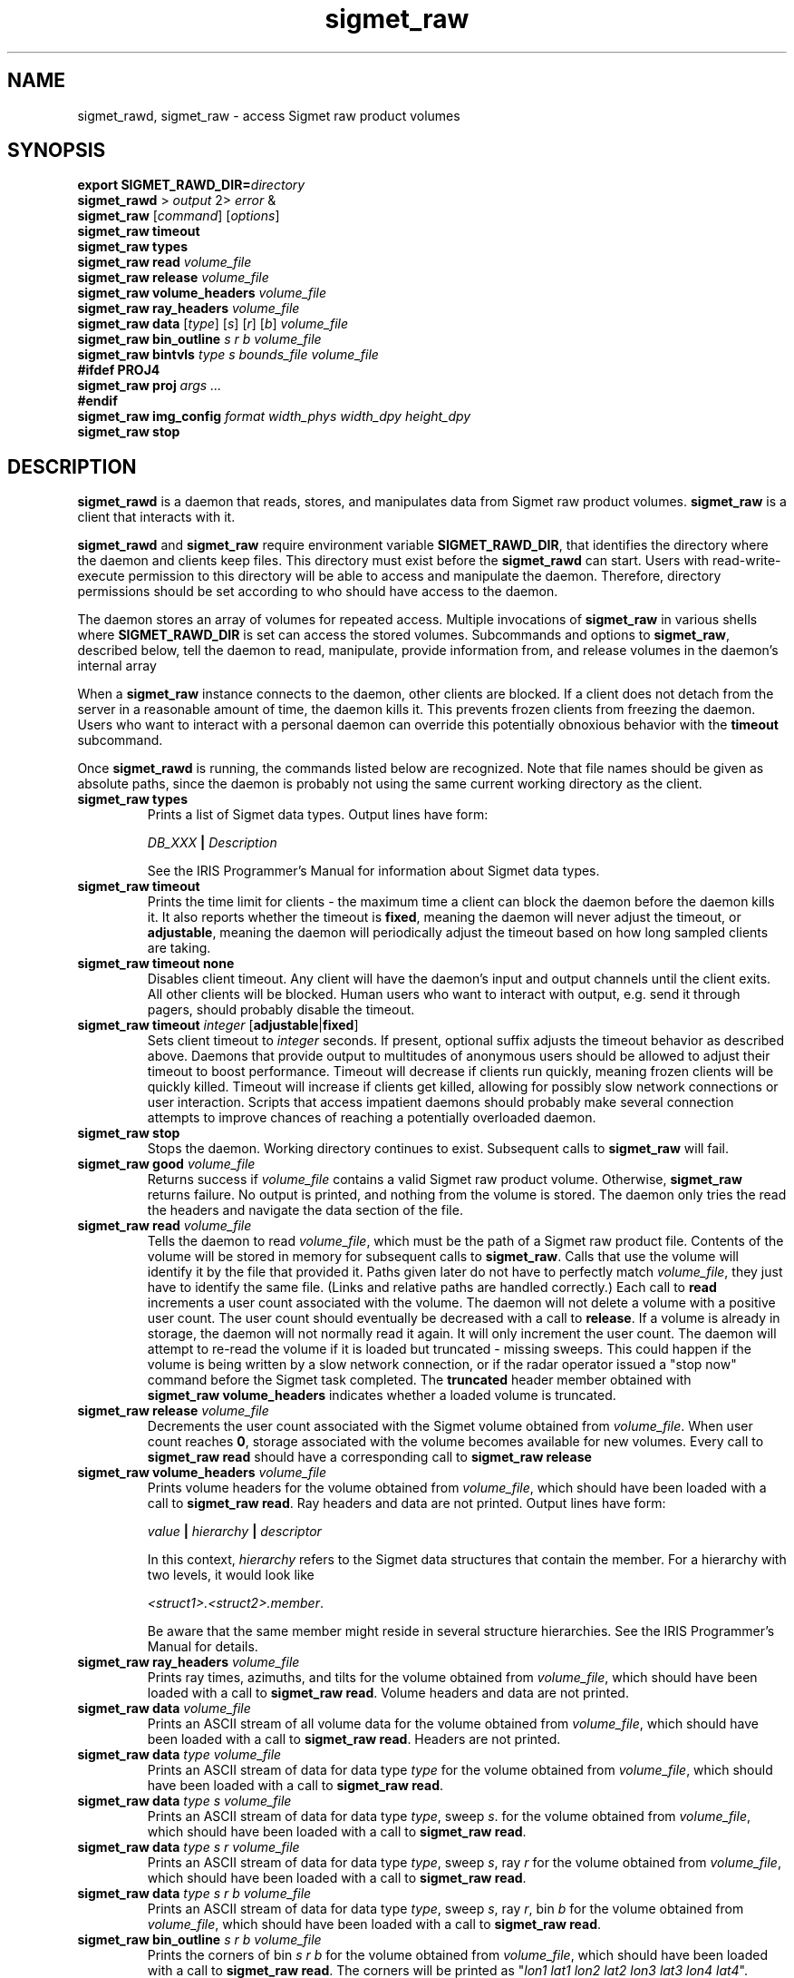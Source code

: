 .\" 
.\" Copyright (c) 2009 Gordon D. Carrie
.\" All rights reserved
.\" 
.\" Please address questions and feedback to dev0@trekix.net
.\" 
.\" $Revision: 1.11 $ $Date: 2010/02/23 21:10:21 $
.\"
.TH sigmet_raw 3 "Sigmet raw product"
.SH NAME
sigmet_rawd, sigmet_raw \- access Sigmet raw product volumes
.SH SYNOPSIS
.nf
\fBexport\fP \fBSIGMET_RAWD_DIR=\fP\fIdirectory\fP 
\fBsigmet_rawd\fP > \fIoutput\fP 2> \fIerror\fP &
\fBsigmet_raw\fP [\fIcommand\fP] [\fIoptions\fP]
\fBsigmet_raw\fP \fBtimeout\fP
\fBsigmet_raw\fP \fBtypes\fP
\fBsigmet_raw\fP \fBread\fP \fIvolume_file\fP
\fBsigmet_raw\fP \fBrelease\fP \fIvolume_file\fP
\fBsigmet_raw\fP \fBvolume_headers\fP \fIvolume_file\fP
\fBsigmet_raw\fP \fBray_headers\fP \fIvolume_file\fP
\fBsigmet_raw\fP \fBdata\fP [\fItype\fP] [\fIs\fP] [\fIr\fP] [\fIb\fP] \fIvolume_file\fP
\fBsigmet_raw\fP \fBbin_outline\fP \fIs\fP \fIr\fP \fIb\fP \fIvolume_file\fP
\fBsigmet_raw\fP \fBbintvls\fP \fItype\fP \fIs\fP \fIbounds_file\fP \fIvolume_file\fP
\fB#ifdef PROJ4\fP
\fBsigmet_raw\fP \fBproj\fP \fIargs ...\fP
\fB#endif\fP
\fBsigmet_raw\fP \fBimg_config\fP \fIformat\fP \fIwidth_phys\fP \fIwidth_dpy\fP \fIheight_dpy\fP
\fBsigmet_raw\fP \fBstop\fP
.fi
.SH DESCRIPTION
\fBsigmet_rawd\fP is a daemon that reads, stores, and manipulates data from
Sigmet raw product volumes.  \fBsigmet_raw\fP is a client that interacts with it.
.PP
\fBsigmet_rawd\fP and \fBsigmet_raw\fP require environment variable
\fBSIGMET_RAWD_DIR\fP, that identifies the directory where the daemon and clients
keep files.  This directory must exist before the \fBsigmet_rawd\fP can start.
Users with read-write-execute permission to this directory will be able to
access and manipulate the daemon. Therefore, directory permissions should be set
according to who should have access to the daemon.
.PP
The daemon stores an array of volumes for repeated access.  Multiple invocations
of \fBsigmet_raw\fP in various shells where \fBSIGMET_RAWD_DIR\fP is set can
access the stored volumes.  Subcommands and options to \fBsigmet_raw\fP, described
below, tell the daemon to read, manipulate, provide information from, and release
volumes in the daemon's internal array
.PP
When a \fBsigmet_raw\fP instance connects to the daemon, other clients are
blocked.  If a client does not detach from the server in a reasonable amount of
time, the daemon kills it. This prevents frozen clients from freezing the daemon.
Users who want to interact with a personal daemon can override this potentially
obnoxious behavior with the \fBtimeout\fP subcommand.
.PP
Once \fBsigmet_rawd\fP is running, the commands listed below are recognized.
Note that file names should be given as absolute paths, since the daemon
is probably not using the same current working directory as the client.
.TP
\fBsigmet_raw\fB \fBtypes\fP
Prints a list of Sigmet data types.  Output lines have form:
.sp 1
.ti +4
\fIDB_XXX\fP \fB|\fP \fIDescription\fP
.sp 1
See the IRIS Programmer's Manual for information about Sigmet data types.
.TP
\fBsigmet_raw\fP \fBtimeout\fP
Prints the time limit for clients - the maximum time a client can block the daemon
before the daemon kills it.  It also reports whether the timeout is \fBfixed\fP,
meaning the daemon will never adjust the timeout, or \fBadjustable\fP, meaning
the daemon will periodically adjust the timeout based on how long sampled
clients are taking.
.TP
\fBsigmet_raw\fP \fBtimeout\fP \fBnone\fP
Disables client timeout. Any client will have the daemon's input and output
channels until the client exits. All other clients will be blocked. Human
users who want to interact with output, e.g. send it through pagers, should
probably disable the timeout.
.TP
\fBsigmet_raw\fP \fBtimeout\fP \fIinteger\fP [\fBadjustable\fP|\fBfixed\fP]
Sets client timeout to \fIinteger\fP seconds.  If present, optional suffix
adjusts the timeout behavior as described above. Daemons that provide output to
multitudes of anonymous users should be allowed to adjust their timeout to boost
performance.  Timeout will decrease if clients run quickly, meaning frozen clients
will be quickly killed.  Timeout will increase if clients get killed, allowing for
possibly slow network connections or user interaction. Scripts that access
impatient daemons should probably make several connection attempts to improve
chances of reaching a potentially overloaded daemon.
.TP
\fBsigmet_raw\fP \fBstop\fP
Stops the daemon. Working directory continues to exist. Subsequent calls to
\fBsigmet_raw\fP will fail.
.TP
\fBsigmet_raw\fP \fBgood\fP \fIvolume_file\fP
Returns success if \fIvolume_file\fP contains a valid Sigmet raw product
volume. Otherwise, \fBsigmet_raw\fP returns failure. No output is printed,
and nothing from the volume is stored. The daemon only tries the read the
headers and navigate the data section of the file.
.TP
\fBsigmet_raw\fP \fBread\fP \fIvolume_file\fP
Tells the daemon to read \fIvolume_file\fP, which must be the path of a Sigmet raw
product file.  Contents of the volume will be stored in memory for subsequent
calls to \fBsigmet_raw\fP.  Calls that use the volume will identify it by the file
that provided it. Paths given later do not have to perfectly match
\fIvolume_file\fP, they just have to identify the same file.
(Links and relative paths are handled correctly.)
Each call to \fBread\fP increments a user count associated with the volume.
The daemon will not delete a volume with a positive user count.  The user
count should eventually be decreased with a call to \fBrelease\fP.
If a volume is already in storage, the daemon will not normally read it again.
It will only increment the user count. The daemon will attempt to re-read the
volume if it is loaded but truncated - missing sweeps. This could happen if
the volume is being written by a slow network connection, or if the radar
operator issued a "stop now" command before the Sigmet task completed.  The
\fBtruncated\fP header member obtained with
\fBsigmet_raw\fP\ \fBvolume_headers\fP indicates whether a loaded volume is
truncated.
.TP
\fBsigmet_raw\fP \fBrelease\fP \fIvolume_file\fP
Decrements the user count associated with the Sigmet volume obtained from
\fIvolume_file\fP. When user count reaches \fB0\fP, storage associated with
the volume becomes available for new volumes.  Every call to
\fBsigmet_raw\fP\ \fBread\fP should have a corresponding call to
\fBsigmet_raw\fP\ \fBrelease\fP
.TP
\fBsigmet_raw\fP \fBvolume_headers\fP \fIvolume_file\fP
Prints volume headers for
the volume obtained from \fIvolume_file\fP, which should have been loaded with a
call to \fBsigmet_raw\fP\ \fBread\fP.
Ray headers and data are not printed.  Output lines have form:
.sp 1
.ti +4
\fIvalue\fP \fB|\fP \fIhierarchy\fP \fB|\fP \fIdescriptor\fP
.sp 1
In this context, \fIhierarchy\fP refers to the Sigmet data
structures that contain the member.  For a hierarchy with two
levels, it would look like
.sp 1
.ti +4
\fI<struct1>.<struct2>.member\fP.
.sp 1
Be aware that the same member might reside in several structure
hierarchies.  See the IRIS Programmer's Manual for details.
.TP
\fBsigmet_raw\fP \fBray_headers\fP \fIvolume_file\fP
Prints ray times, azimuths, and tilts for
the volume obtained from \fIvolume_file\fP, which should have been loaded with a
call to \fBsigmet_raw\fP\ \fBread\fP.
Volume headers and data are not printed.
.TP
\fBsigmet_raw\fP \fBdata\fP \fIvolume_file\fP
Prints an ASCII stream of all volume data for 
the volume obtained from \fIvolume_file\fP, which should have been loaded with a
call to \fBsigmet_raw\fP\ \fBread\fP.
Headers are not printed.
.TP
\fBsigmet_raw\fP \fBdata\fP \fItype\fP \fIvolume_file\fP
Prints an ASCII stream of data for data type \fItype\fP for
the volume obtained from \fIvolume_file\fP, which should have been loaded with a
call to \fBsigmet_raw\fP\ \fBread\fP.
.TP
\fBsigmet_raw\fP \fBdata\fP \fItype\fP \fIs\fP \fIvolume_file\fP
Prints an ASCII stream of data for data type \fItype\fP, sweep \fIs\fP.
for the volume obtained from \fIvolume_file\fP, which should have been loaded with a
call to \fBsigmet_raw\fP\ \fBread\fP.
.TP
\fBsigmet_raw\fP \fBdata\fP \fItype\fP \fIs\fP \fIr\fP \fIvolume_file\fP
Prints an ASCII stream of data for data type \fItype\fP, sweep \fIs\fP, ray \fIr\fP
for the volume obtained from \fIvolume_file\fP, which should have been loaded with
a call to \fBsigmet_raw\fP\ \fBread\fP.
.TP
\fBsigmet_raw\fP \fBdata\fP \fItype\fP \fIs\fP \fIr\fP \fIb\fP \fIvolume_file\fP
Prints an ASCII stream of data for data type \fItype\fP, sweep \fIs\fP,
ray \fIr\fP, bin \fIb\fP for
the volume obtained from \fIvolume_file\fP, which should have been loaded with a
call to \fBsigmet_raw\fP\ \fBread\fP.
.TP
\fBsigmet_raw\fP \fBbin_outline\fP \fIs\fP \fIr\fP \fIb\fP \fIvolume_file\fP
Prints the corners of bin \fIs\fP \fIr\fP \fIb\fP for
the volume obtained from \fIvolume_file\fP, which should have been loaded with a
call to \fBsigmet_raw\fP\ \fBread\fP.
The corners will be printed as
"\fIlon1\ lat1 lon2\ lat2 lon3\ lat3 lon4\ lat4\fP".
.TP
\fBsigmet_raw\fP \fBbintvls\fP \fItype\fP \fIs\fP \fIbounds_file\fP \fIvolume_file\fP
Assigns bins (gates) for data type \fItype\fP, sweep \fIs\fP, in the volume from
\fIvolume_file\fP, to intervals in a given sequence of data bounds.
The volume in \fIvolume_file\fP should have been loaded with a call to
\fBsigmet_raw\fP\ \fBread\fP.  The data bounds are taken from \fIbounds_file\fP,
which should contain a value count followed by that number of floating point
values, encoded as text.  For each bin with a data value in the given bounds
sequence, there will be one line in standard output, of form:
.nf
i: r b
.fi
where \fIi\fP specifies an index from the sequence of data bounds, and \fIr\fP and
\fIb\fP specify a bin whose value satisfies bounds[i]\ <=\ value\ <\ bounds[i+1].
.TP
\fBsigmet_raw\fP \fBproj\fP \fIargs ...\fP
Sets the cartographic projection. \fIargs ...\fP should define a cartographic
projection known to the Unix \fBproj\fP command.
.TP
\fBsigmet_raw\fP \fBimg_config\fP \fIformat\fP \fIwidth_phys\fP \fIwidth_dpy\fP \fIheight_dpy\fP
Specifies a configuration for output images.
\fIformat\fP indicates image type, currently
\fBpng\fP for Portable Network Graphics files, or
\fBps\fP for postscript.
\fIwidth_phys\fP indicates the physical width of the area presented in the image.
It should be something commensurate with the real size of a radar sweep. Units
depend on what is displayed (e.g. PPI or RHI) and how it is transformed.  They
will probably be meters, degrees of latitude or the like.
\fIwidth_dpy\fP and \fIheight_dpy\fP specify the image size in display units,
pixels for \fBpng\fP or points for \fBps\fP.
.SH SEE ALSO
sigmet (3)
.br
proj (1)
.br
pj_init (3)
.br
Cartographic Projection Procedures for the  UNIX  Environment--A  User's  Manual,
(Evenden, 1990, Open-file report 90-284).
.br
IRIS Programmer's Manual (http://sigmet.com)
.SH AUTHOR
Gordon Carrie (dev0@trekix.net)
